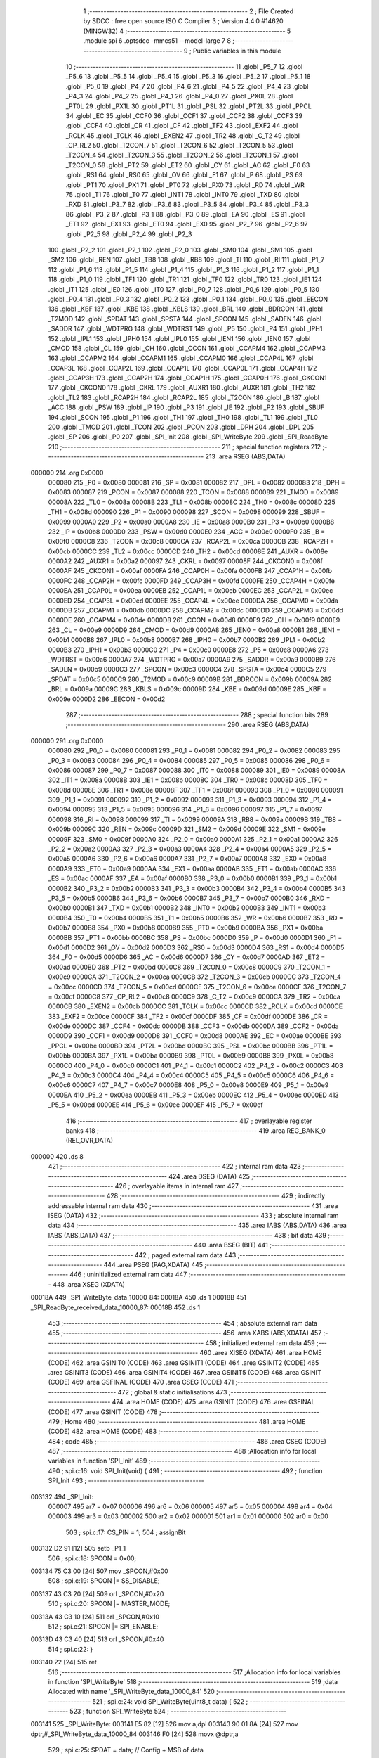                                       1 ;--------------------------------------------------------
                                      2 ; File Created by SDCC : free open source ISO C Compiler 
                                      3 ; Version 4.4.0 #14620 (MINGW32)
                                      4 ;--------------------------------------------------------
                                      5 	.module spi
                                      6 	.optsdcc -mmcs51 --model-large
                                      7 	
                                      8 ;--------------------------------------------------------
                                      9 ; Public variables in this module
                                     10 ;--------------------------------------------------------
                                     11 	.globl _P5_7
                                     12 	.globl _P5_6
                                     13 	.globl _P5_5
                                     14 	.globl _P5_4
                                     15 	.globl _P5_3
                                     16 	.globl _P5_2
                                     17 	.globl _P5_1
                                     18 	.globl _P5_0
                                     19 	.globl _P4_7
                                     20 	.globl _P4_6
                                     21 	.globl _P4_5
                                     22 	.globl _P4_4
                                     23 	.globl _P4_3
                                     24 	.globl _P4_2
                                     25 	.globl _P4_1
                                     26 	.globl _P4_0
                                     27 	.globl _PX0L
                                     28 	.globl _PT0L
                                     29 	.globl _PX1L
                                     30 	.globl _PT1L
                                     31 	.globl _PSL
                                     32 	.globl _PT2L
                                     33 	.globl _PPCL
                                     34 	.globl _EC
                                     35 	.globl _CCF0
                                     36 	.globl _CCF1
                                     37 	.globl _CCF2
                                     38 	.globl _CCF3
                                     39 	.globl _CCF4
                                     40 	.globl _CR
                                     41 	.globl _CF
                                     42 	.globl _TF2
                                     43 	.globl _EXF2
                                     44 	.globl _RCLK
                                     45 	.globl _TCLK
                                     46 	.globl _EXEN2
                                     47 	.globl _TR2
                                     48 	.globl _C_T2
                                     49 	.globl _CP_RL2
                                     50 	.globl _T2CON_7
                                     51 	.globl _T2CON_6
                                     52 	.globl _T2CON_5
                                     53 	.globl _T2CON_4
                                     54 	.globl _T2CON_3
                                     55 	.globl _T2CON_2
                                     56 	.globl _T2CON_1
                                     57 	.globl _T2CON_0
                                     58 	.globl _PT2
                                     59 	.globl _ET2
                                     60 	.globl _CY
                                     61 	.globl _AC
                                     62 	.globl _F0
                                     63 	.globl _RS1
                                     64 	.globl _RS0
                                     65 	.globl _OV
                                     66 	.globl _F1
                                     67 	.globl _P
                                     68 	.globl _PS
                                     69 	.globl _PT1
                                     70 	.globl _PX1
                                     71 	.globl _PT0
                                     72 	.globl _PX0
                                     73 	.globl _RD
                                     74 	.globl _WR
                                     75 	.globl _T1
                                     76 	.globl _T0
                                     77 	.globl _INT1
                                     78 	.globl _INT0
                                     79 	.globl _TXD
                                     80 	.globl _RXD
                                     81 	.globl _P3_7
                                     82 	.globl _P3_6
                                     83 	.globl _P3_5
                                     84 	.globl _P3_4
                                     85 	.globl _P3_3
                                     86 	.globl _P3_2
                                     87 	.globl _P3_1
                                     88 	.globl _P3_0
                                     89 	.globl _EA
                                     90 	.globl _ES
                                     91 	.globl _ET1
                                     92 	.globl _EX1
                                     93 	.globl _ET0
                                     94 	.globl _EX0
                                     95 	.globl _P2_7
                                     96 	.globl _P2_6
                                     97 	.globl _P2_5
                                     98 	.globl _P2_4
                                     99 	.globl _P2_3
                                    100 	.globl _P2_2
                                    101 	.globl _P2_1
                                    102 	.globl _P2_0
                                    103 	.globl _SM0
                                    104 	.globl _SM1
                                    105 	.globl _SM2
                                    106 	.globl _REN
                                    107 	.globl _TB8
                                    108 	.globl _RB8
                                    109 	.globl _TI
                                    110 	.globl _RI
                                    111 	.globl _P1_7
                                    112 	.globl _P1_6
                                    113 	.globl _P1_5
                                    114 	.globl _P1_4
                                    115 	.globl _P1_3
                                    116 	.globl _P1_2
                                    117 	.globl _P1_1
                                    118 	.globl _P1_0
                                    119 	.globl _TF1
                                    120 	.globl _TR1
                                    121 	.globl _TF0
                                    122 	.globl _TR0
                                    123 	.globl _IE1
                                    124 	.globl _IT1
                                    125 	.globl _IE0
                                    126 	.globl _IT0
                                    127 	.globl _P0_7
                                    128 	.globl _P0_6
                                    129 	.globl _P0_5
                                    130 	.globl _P0_4
                                    131 	.globl _P0_3
                                    132 	.globl _P0_2
                                    133 	.globl _P0_1
                                    134 	.globl _P0_0
                                    135 	.globl _EECON
                                    136 	.globl _KBF
                                    137 	.globl _KBE
                                    138 	.globl _KBLS
                                    139 	.globl _BRL
                                    140 	.globl _BDRCON
                                    141 	.globl _T2MOD
                                    142 	.globl _SPDAT
                                    143 	.globl _SPSTA
                                    144 	.globl _SPCON
                                    145 	.globl _SADEN
                                    146 	.globl _SADDR
                                    147 	.globl _WDTPRG
                                    148 	.globl _WDTRST
                                    149 	.globl _P5
                                    150 	.globl _P4
                                    151 	.globl _IPH1
                                    152 	.globl _IPL1
                                    153 	.globl _IPH0
                                    154 	.globl _IPL0
                                    155 	.globl _IEN1
                                    156 	.globl _IEN0
                                    157 	.globl _CMOD
                                    158 	.globl _CL
                                    159 	.globl _CH
                                    160 	.globl _CCON
                                    161 	.globl _CCAPM4
                                    162 	.globl _CCAPM3
                                    163 	.globl _CCAPM2
                                    164 	.globl _CCAPM1
                                    165 	.globl _CCAPM0
                                    166 	.globl _CCAP4L
                                    167 	.globl _CCAP3L
                                    168 	.globl _CCAP2L
                                    169 	.globl _CCAP1L
                                    170 	.globl _CCAP0L
                                    171 	.globl _CCAP4H
                                    172 	.globl _CCAP3H
                                    173 	.globl _CCAP2H
                                    174 	.globl _CCAP1H
                                    175 	.globl _CCAP0H
                                    176 	.globl _CKCON1
                                    177 	.globl _CKCON0
                                    178 	.globl _CKRL
                                    179 	.globl _AUXR1
                                    180 	.globl _AUXR
                                    181 	.globl _TH2
                                    182 	.globl _TL2
                                    183 	.globl _RCAP2H
                                    184 	.globl _RCAP2L
                                    185 	.globl _T2CON
                                    186 	.globl _B
                                    187 	.globl _ACC
                                    188 	.globl _PSW
                                    189 	.globl _IP
                                    190 	.globl _P3
                                    191 	.globl _IE
                                    192 	.globl _P2
                                    193 	.globl _SBUF
                                    194 	.globl _SCON
                                    195 	.globl _P1
                                    196 	.globl _TH1
                                    197 	.globl _TH0
                                    198 	.globl _TL1
                                    199 	.globl _TL0
                                    200 	.globl _TMOD
                                    201 	.globl _TCON
                                    202 	.globl _PCON
                                    203 	.globl _DPH
                                    204 	.globl _DPL
                                    205 	.globl _SP
                                    206 	.globl _P0
                                    207 	.globl _SPI_Init
                                    208 	.globl _SPI_WriteByte
                                    209 	.globl _SPI_ReadByte
                                    210 ;--------------------------------------------------------
                                    211 ; special function registers
                                    212 ;--------------------------------------------------------
                                    213 	.area RSEG    (ABS,DATA)
      000000                        214 	.org 0x0000
                           000080   215 _P0	=	0x0080
                           000081   216 _SP	=	0x0081
                           000082   217 _DPL	=	0x0082
                           000083   218 _DPH	=	0x0083
                           000087   219 _PCON	=	0x0087
                           000088   220 _TCON	=	0x0088
                           000089   221 _TMOD	=	0x0089
                           00008A   222 _TL0	=	0x008a
                           00008B   223 _TL1	=	0x008b
                           00008C   224 _TH0	=	0x008c
                           00008D   225 _TH1	=	0x008d
                           000090   226 _P1	=	0x0090
                           000098   227 _SCON	=	0x0098
                           000099   228 _SBUF	=	0x0099
                           0000A0   229 _P2	=	0x00a0
                           0000A8   230 _IE	=	0x00a8
                           0000B0   231 _P3	=	0x00b0
                           0000B8   232 _IP	=	0x00b8
                           0000D0   233 _PSW	=	0x00d0
                           0000E0   234 _ACC	=	0x00e0
                           0000F0   235 _B	=	0x00f0
                           0000C8   236 _T2CON	=	0x00c8
                           0000CA   237 _RCAP2L	=	0x00ca
                           0000CB   238 _RCAP2H	=	0x00cb
                           0000CC   239 _TL2	=	0x00cc
                           0000CD   240 _TH2	=	0x00cd
                           00008E   241 _AUXR	=	0x008e
                           0000A2   242 _AUXR1	=	0x00a2
                           000097   243 _CKRL	=	0x0097
                           00008F   244 _CKCON0	=	0x008f
                           0000AF   245 _CKCON1	=	0x00af
                           0000FA   246 _CCAP0H	=	0x00fa
                           0000FB   247 _CCAP1H	=	0x00fb
                           0000FC   248 _CCAP2H	=	0x00fc
                           0000FD   249 _CCAP3H	=	0x00fd
                           0000FE   250 _CCAP4H	=	0x00fe
                           0000EA   251 _CCAP0L	=	0x00ea
                           0000EB   252 _CCAP1L	=	0x00eb
                           0000EC   253 _CCAP2L	=	0x00ec
                           0000ED   254 _CCAP3L	=	0x00ed
                           0000EE   255 _CCAP4L	=	0x00ee
                           0000DA   256 _CCAPM0	=	0x00da
                           0000DB   257 _CCAPM1	=	0x00db
                           0000DC   258 _CCAPM2	=	0x00dc
                           0000DD   259 _CCAPM3	=	0x00dd
                           0000DE   260 _CCAPM4	=	0x00de
                           0000D8   261 _CCON	=	0x00d8
                           0000F9   262 _CH	=	0x00f9
                           0000E9   263 _CL	=	0x00e9
                           0000D9   264 _CMOD	=	0x00d9
                           0000A8   265 _IEN0	=	0x00a8
                           0000B1   266 _IEN1	=	0x00b1
                           0000B8   267 _IPL0	=	0x00b8
                           0000B7   268 _IPH0	=	0x00b7
                           0000B2   269 _IPL1	=	0x00b2
                           0000B3   270 _IPH1	=	0x00b3
                           0000C0   271 _P4	=	0x00c0
                           0000E8   272 _P5	=	0x00e8
                           0000A6   273 _WDTRST	=	0x00a6
                           0000A7   274 _WDTPRG	=	0x00a7
                           0000A9   275 _SADDR	=	0x00a9
                           0000B9   276 _SADEN	=	0x00b9
                           0000C3   277 _SPCON	=	0x00c3
                           0000C4   278 _SPSTA	=	0x00c4
                           0000C5   279 _SPDAT	=	0x00c5
                           0000C9   280 _T2MOD	=	0x00c9
                           00009B   281 _BDRCON	=	0x009b
                           00009A   282 _BRL	=	0x009a
                           00009C   283 _KBLS	=	0x009c
                           00009D   284 _KBE	=	0x009d
                           00009E   285 _KBF	=	0x009e
                           0000D2   286 _EECON	=	0x00d2
                                    287 ;--------------------------------------------------------
                                    288 ; special function bits
                                    289 ;--------------------------------------------------------
                                    290 	.area RSEG    (ABS,DATA)
      000000                        291 	.org 0x0000
                           000080   292 _P0_0	=	0x0080
                           000081   293 _P0_1	=	0x0081
                           000082   294 _P0_2	=	0x0082
                           000083   295 _P0_3	=	0x0083
                           000084   296 _P0_4	=	0x0084
                           000085   297 _P0_5	=	0x0085
                           000086   298 _P0_6	=	0x0086
                           000087   299 _P0_7	=	0x0087
                           000088   300 _IT0	=	0x0088
                           000089   301 _IE0	=	0x0089
                           00008A   302 _IT1	=	0x008a
                           00008B   303 _IE1	=	0x008b
                           00008C   304 _TR0	=	0x008c
                           00008D   305 _TF0	=	0x008d
                           00008E   306 _TR1	=	0x008e
                           00008F   307 _TF1	=	0x008f
                           000090   308 _P1_0	=	0x0090
                           000091   309 _P1_1	=	0x0091
                           000092   310 _P1_2	=	0x0092
                           000093   311 _P1_3	=	0x0093
                           000094   312 _P1_4	=	0x0094
                           000095   313 _P1_5	=	0x0095
                           000096   314 _P1_6	=	0x0096
                           000097   315 _P1_7	=	0x0097
                           000098   316 _RI	=	0x0098
                           000099   317 _TI	=	0x0099
                           00009A   318 _RB8	=	0x009a
                           00009B   319 _TB8	=	0x009b
                           00009C   320 _REN	=	0x009c
                           00009D   321 _SM2	=	0x009d
                           00009E   322 _SM1	=	0x009e
                           00009F   323 _SM0	=	0x009f
                           0000A0   324 _P2_0	=	0x00a0
                           0000A1   325 _P2_1	=	0x00a1
                           0000A2   326 _P2_2	=	0x00a2
                           0000A3   327 _P2_3	=	0x00a3
                           0000A4   328 _P2_4	=	0x00a4
                           0000A5   329 _P2_5	=	0x00a5
                           0000A6   330 _P2_6	=	0x00a6
                           0000A7   331 _P2_7	=	0x00a7
                           0000A8   332 _EX0	=	0x00a8
                           0000A9   333 _ET0	=	0x00a9
                           0000AA   334 _EX1	=	0x00aa
                           0000AB   335 _ET1	=	0x00ab
                           0000AC   336 _ES	=	0x00ac
                           0000AF   337 _EA	=	0x00af
                           0000B0   338 _P3_0	=	0x00b0
                           0000B1   339 _P3_1	=	0x00b1
                           0000B2   340 _P3_2	=	0x00b2
                           0000B3   341 _P3_3	=	0x00b3
                           0000B4   342 _P3_4	=	0x00b4
                           0000B5   343 _P3_5	=	0x00b5
                           0000B6   344 _P3_6	=	0x00b6
                           0000B7   345 _P3_7	=	0x00b7
                           0000B0   346 _RXD	=	0x00b0
                           0000B1   347 _TXD	=	0x00b1
                           0000B2   348 _INT0	=	0x00b2
                           0000B3   349 _INT1	=	0x00b3
                           0000B4   350 _T0	=	0x00b4
                           0000B5   351 _T1	=	0x00b5
                           0000B6   352 _WR	=	0x00b6
                           0000B7   353 _RD	=	0x00b7
                           0000B8   354 _PX0	=	0x00b8
                           0000B9   355 _PT0	=	0x00b9
                           0000BA   356 _PX1	=	0x00ba
                           0000BB   357 _PT1	=	0x00bb
                           0000BC   358 _PS	=	0x00bc
                           0000D0   359 _P	=	0x00d0
                           0000D1   360 _F1	=	0x00d1
                           0000D2   361 _OV	=	0x00d2
                           0000D3   362 _RS0	=	0x00d3
                           0000D4   363 _RS1	=	0x00d4
                           0000D5   364 _F0	=	0x00d5
                           0000D6   365 _AC	=	0x00d6
                           0000D7   366 _CY	=	0x00d7
                           0000AD   367 _ET2	=	0x00ad
                           0000BD   368 _PT2	=	0x00bd
                           0000C8   369 _T2CON_0	=	0x00c8
                           0000C9   370 _T2CON_1	=	0x00c9
                           0000CA   371 _T2CON_2	=	0x00ca
                           0000CB   372 _T2CON_3	=	0x00cb
                           0000CC   373 _T2CON_4	=	0x00cc
                           0000CD   374 _T2CON_5	=	0x00cd
                           0000CE   375 _T2CON_6	=	0x00ce
                           0000CF   376 _T2CON_7	=	0x00cf
                           0000C8   377 _CP_RL2	=	0x00c8
                           0000C9   378 _C_T2	=	0x00c9
                           0000CA   379 _TR2	=	0x00ca
                           0000CB   380 _EXEN2	=	0x00cb
                           0000CC   381 _TCLK	=	0x00cc
                           0000CD   382 _RCLK	=	0x00cd
                           0000CE   383 _EXF2	=	0x00ce
                           0000CF   384 _TF2	=	0x00cf
                           0000DF   385 _CF	=	0x00df
                           0000DE   386 _CR	=	0x00de
                           0000DC   387 _CCF4	=	0x00dc
                           0000DB   388 _CCF3	=	0x00db
                           0000DA   389 _CCF2	=	0x00da
                           0000D9   390 _CCF1	=	0x00d9
                           0000D8   391 _CCF0	=	0x00d8
                           0000AE   392 _EC	=	0x00ae
                           0000BE   393 _PPCL	=	0x00be
                           0000BD   394 _PT2L	=	0x00bd
                           0000BC   395 _PSL	=	0x00bc
                           0000BB   396 _PT1L	=	0x00bb
                           0000BA   397 _PX1L	=	0x00ba
                           0000B9   398 _PT0L	=	0x00b9
                           0000B8   399 _PX0L	=	0x00b8
                           0000C0   400 _P4_0	=	0x00c0
                           0000C1   401 _P4_1	=	0x00c1
                           0000C2   402 _P4_2	=	0x00c2
                           0000C3   403 _P4_3	=	0x00c3
                           0000C4   404 _P4_4	=	0x00c4
                           0000C5   405 _P4_5	=	0x00c5
                           0000C6   406 _P4_6	=	0x00c6
                           0000C7   407 _P4_7	=	0x00c7
                           0000E8   408 _P5_0	=	0x00e8
                           0000E9   409 _P5_1	=	0x00e9
                           0000EA   410 _P5_2	=	0x00ea
                           0000EB   411 _P5_3	=	0x00eb
                           0000EC   412 _P5_4	=	0x00ec
                           0000ED   413 _P5_5	=	0x00ed
                           0000EE   414 _P5_6	=	0x00ee
                           0000EF   415 _P5_7	=	0x00ef
                                    416 ;--------------------------------------------------------
                                    417 ; overlayable register banks
                                    418 ;--------------------------------------------------------
                                    419 	.area REG_BANK_0	(REL,OVR,DATA)
      000000                        420 	.ds 8
                                    421 ;--------------------------------------------------------
                                    422 ; internal ram data
                                    423 ;--------------------------------------------------------
                                    424 	.area DSEG    (DATA)
                                    425 ;--------------------------------------------------------
                                    426 ; overlayable items in internal ram
                                    427 ;--------------------------------------------------------
                                    428 ;--------------------------------------------------------
                                    429 ; indirectly addressable internal ram data
                                    430 ;--------------------------------------------------------
                                    431 	.area ISEG    (DATA)
                                    432 ;--------------------------------------------------------
                                    433 ; absolute internal ram data
                                    434 ;--------------------------------------------------------
                                    435 	.area IABS    (ABS,DATA)
                                    436 	.area IABS    (ABS,DATA)
                                    437 ;--------------------------------------------------------
                                    438 ; bit data
                                    439 ;--------------------------------------------------------
                                    440 	.area BSEG    (BIT)
                                    441 ;--------------------------------------------------------
                                    442 ; paged external ram data
                                    443 ;--------------------------------------------------------
                                    444 	.area PSEG    (PAG,XDATA)
                                    445 ;--------------------------------------------------------
                                    446 ; uninitialized external ram data
                                    447 ;--------------------------------------------------------
                                    448 	.area XSEG    (XDATA)
      00018A                        449 _SPI_WriteByte_data_10000_84:
      00018A                        450 	.ds 1
      00018B                        451 _SPI_ReadByte_received_data_10000_87:
      00018B                        452 	.ds 1
                                    453 ;--------------------------------------------------------
                                    454 ; absolute external ram data
                                    455 ;--------------------------------------------------------
                                    456 	.area XABS    (ABS,XDATA)
                                    457 ;--------------------------------------------------------
                                    458 ; initialized external ram data
                                    459 ;--------------------------------------------------------
                                    460 	.area XISEG   (XDATA)
                                    461 	.area HOME    (CODE)
                                    462 	.area GSINIT0 (CODE)
                                    463 	.area GSINIT1 (CODE)
                                    464 	.area GSINIT2 (CODE)
                                    465 	.area GSINIT3 (CODE)
                                    466 	.area GSINIT4 (CODE)
                                    467 	.area GSINIT5 (CODE)
                                    468 	.area GSINIT  (CODE)
                                    469 	.area GSFINAL (CODE)
                                    470 	.area CSEG    (CODE)
                                    471 ;--------------------------------------------------------
                                    472 ; global & static initialisations
                                    473 ;--------------------------------------------------------
                                    474 	.area HOME    (CODE)
                                    475 	.area GSINIT  (CODE)
                                    476 	.area GSFINAL (CODE)
                                    477 	.area GSINIT  (CODE)
                                    478 ;--------------------------------------------------------
                                    479 ; Home
                                    480 ;--------------------------------------------------------
                                    481 	.area HOME    (CODE)
                                    482 	.area HOME    (CODE)
                                    483 ;--------------------------------------------------------
                                    484 ; code
                                    485 ;--------------------------------------------------------
                                    486 	.area CSEG    (CODE)
                                    487 ;------------------------------------------------------------
                                    488 ;Allocation info for local variables in function 'SPI_Init'
                                    489 ;------------------------------------------------------------
                                    490 ;	spi.c:16: void SPI_Init(void) {
                                    491 ;	-----------------------------------------
                                    492 ;	 function SPI_Init
                                    493 ;	-----------------------------------------
      003132                        494 _SPI_Init:
                           000007   495 	ar7 = 0x07
                           000006   496 	ar6 = 0x06
                           000005   497 	ar5 = 0x05
                           000004   498 	ar4 = 0x04
                           000003   499 	ar3 = 0x03
                           000002   500 	ar2 = 0x02
                           000001   501 	ar1 = 0x01
                           000000   502 	ar0 = 0x00
                                    503 ;	spi.c:17: CS_PIN = 1;
                                    504 ;	assignBit
      003132 D2 91            [12]  505 	setb	_P1_1
                                    506 ;	spi.c:18: SPCON = 0x00;
      003134 75 C3 00         [24]  507 	mov	_SPCON,#0x00
                                    508 ;	spi.c:19: SPCON |= SS_DISABLE;
      003137 43 C3 20         [24]  509 	orl	_SPCON,#0x20
                                    510 ;	spi.c:20: SPCON |= MASTER_MODE;
      00313A 43 C3 10         [24]  511 	orl	_SPCON,#0x10
                                    512 ;	spi.c:21: SPCON |= SPI_ENABLE;
      00313D 43 C3 40         [24]  513 	orl	_SPCON,#0x40
                                    514 ;	spi.c:22: }
      003140 22               [24]  515 	ret
                                    516 ;------------------------------------------------------------
                                    517 ;Allocation info for local variables in function 'SPI_WriteByte'
                                    518 ;------------------------------------------------------------
                                    519 ;data                      Allocated with name '_SPI_WriteByte_data_10000_84'
                                    520 ;------------------------------------------------------------
                                    521 ;	spi.c:24: void SPI_WriteByte(uint8_t data) {
                                    522 ;	-----------------------------------------
                                    523 ;	 function SPI_WriteByte
                                    524 ;	-----------------------------------------
      003141                        525 _SPI_WriteByte:
      003141 E5 82            [12]  526 	mov	a,dpl
      003143 90 01 8A         [24]  527 	mov	dptr,#_SPI_WriteByte_data_10000_84
      003146 F0               [24]  528 	movx	@dptr,a
                                    529 ;	spi.c:25: SPDAT = data;           // Config + MSB of data
      003147 E0               [24]  530 	movx	a,@dptr
      003148 F5 C5            [12]  531 	mov	_SPDAT,a
                                    532 ;	spi.c:27: while (!(SPSTA & 0x80));
      00314A                        533 00101$:
      00314A E5 C4            [12]  534 	mov	a,_SPSTA
      00314C 30 E7 FB         [24]  535 	jnb	acc.7,00101$
                                    536 ;	spi.c:28: }
      00314F 22               [24]  537 	ret
                                    538 ;------------------------------------------------------------
                                    539 ;Allocation info for local variables in function 'SPI_ReadByte'
                                    540 ;------------------------------------------------------------
                                    541 ;received_data             Allocated with name '_SPI_ReadByte_received_data_10000_87'
                                    542 ;------------------------------------------------------------
                                    543 ;	spi.c:30: uint8_t SPI_ReadByte(void) {
                                    544 ;	-----------------------------------------
                                    545 ;	 function SPI_ReadByte
                                    546 ;	-----------------------------------------
      003150                        547 _SPI_ReadByte:
                                    548 ;	spi.c:33: SPDAT = 0xFF;
      003150 75 C5 FF         [24]  549 	mov	_SPDAT,#0xff
                                    550 ;	spi.c:35: while (!(SPSTA & 0x80));
      003153                        551 00101$:
      003153 E5 C4            [12]  552 	mov	a,_SPSTA
      003155 30 E7 FB         [24]  553 	jnb	acc.7,00101$
                                    554 ;	spi.c:36: received_data = SPDAT;
      003158 90 01 8B         [24]  555 	mov	dptr,#_SPI_ReadByte_received_data_10000_87
      00315B E5 C5            [12]  556 	mov	a,_SPDAT
      00315D F0               [24]  557 	movx	@dptr,a
                                    558 ;	spi.c:37: return received_data;
      00315E E0               [24]  559 	movx	a,@dptr
                                    560 ;	spi.c:38: }
      00315F F5 82            [12]  561 	mov	dpl,a
      003161 22               [24]  562 	ret
                                    563 	.area CSEG    (CODE)
                                    564 	.area CONST   (CODE)
                                    565 	.area XINIT   (CODE)
                                    566 	.area CABS    (ABS,CODE)
